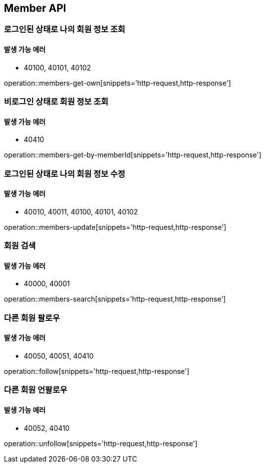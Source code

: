 [[Member]]
== Member API

=== 로그인된 상태로 나의 회원 정보 조회

==== 발생 가능 에러

- 40100, 40101, 40102

operation::members-get-own[snippets='http-request,http-response']

=== 비로그인 상태로 회원 정보 조회

==== 발생 가능 에러

- 40410

operation::members-get-by-memberId[snippets='http-request,http-response']

=== 로그인된 상태로 나의 회원 정보 수정

==== 발생 가능 에러

- 40010, 40011, 40100, 40101, 40102

operation::members-update[snippets='http-request,http-response']

=== 회원 검색

==== 발생 가능 에러

- 40000, 40001

operation::members-search[snippets='http-request,http-response']

=== 다른 회원 팔로우

==== 발생 가능 에러

- 40050, 40051, 40410

operation::follow[snippets='http-request,http-response']

=== 다른 회원 언팔로우

==== 발생 가능 에러

- 40052, 40410

operation::unfollow[snippets='http-request,http-response']
